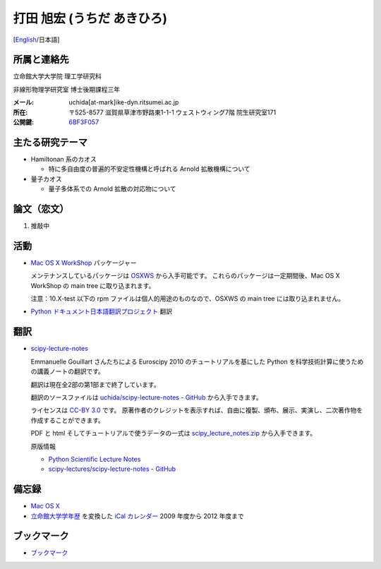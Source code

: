 .. -*- coding: utf-8; -*-

打田 旭宏 (うちだ あきひろ)
===========================

[`English <index-e.html>`_/日本語]

所属と連絡先
------------

立命館大学大学院 理工学研究科

非線形物理学研究室 博士後期課程三年

:メール: uchida[at-mark]ike-dyn.ritsumei.ac.jp
:所在: 〒525-8577 滋賀県草津市野路東1-1-1 ウェストウィング7階 院生研究室171
:公開鍵: `6BF3F057 <public_key.asc>`_

主たる研究テーマ
----------------

- Hamiltonan 系のカオス

  - 特に多自由度の普遍的不安定性機構と呼ばれる Arnold 拡散機構について

- 量子カオス

  - 量子多体系での Arnold 拡散の対応物について

論文（恋文）
------------

#. 推敲中

活動
----

- `Mac OS X WorkShop <http://bach-phys.ritsumei.ac.jp/OSXWS/>`_ パッケージャー

  メンテナンスしているパッケージは `OSXWS <OSXWS/>`_ から入手可能です。
  これらのパッケージは一定期間後、Mac OS X WorkShop の main tree に取り込まれます。

  注意：10.X-test 以下の rpm ファイルは個人的用途のものなので、OSXWS の main tree には取り込まれません。

- `Python ドキュメント日本語翻訳プロジェクト <http://code.google.com/p/python-doc-ja/>`_ 翻訳

翻訳
----

- `scipy-lecture-notes <scipy-lecture-notes>`_

  Emmanuelle Gouillart さんたちによる Euroscipy 2010 のチュートリアルを基にした
  Python を科学技術計算に使うための講義ノートの翻訳です。

  翻訳は現在全2部の第1部まで終了しています。

  翻訳のソースファイルは
  `uchida/scipy-lecture-notes - GitHub <https://github.com/uchida/scipy-lecture-notes>`_
  から入手できます。

  ライセンスは `CC-BY 3.0 <http://creativecommons.org/licenses/by/3.0/deed.ja>`_ です。
  原著作者のクレジットを表示すれば、自由に複製、頒布、展示、実演し、二次著作物を作成することができます。

  PDF と html そしてチュートリアルで使うデータの一式は
  `scipy_lecture_notes.zip <scipy-lecture-notes/scipy_lecture_notes.zip>`_
  から入手できます。

  原版情報

  - `Python Scientific Lecture Notes <http://scipy-lecture-notes.github.com>`_
  - `scipy-lectures/scipy-lecture-notes - GitHub <https://github.com/scipy-lecture-notes/scipy-lecture-notes>`_

備忘録
------

- `Mac OS X <macosx.html>`_

- `立命館大学学年歴 <http://www.ritsumei.jp/profile/a11_j.html>`_ を変換した
  `iCal カレンダー <http://www.ike-dyn.ritsumei.ac.jp/~uchida/calendars/>`_
  2009 年度から 2012 年度まで

ブックマーク
------------

- `ブックマーク <links.html>`_

